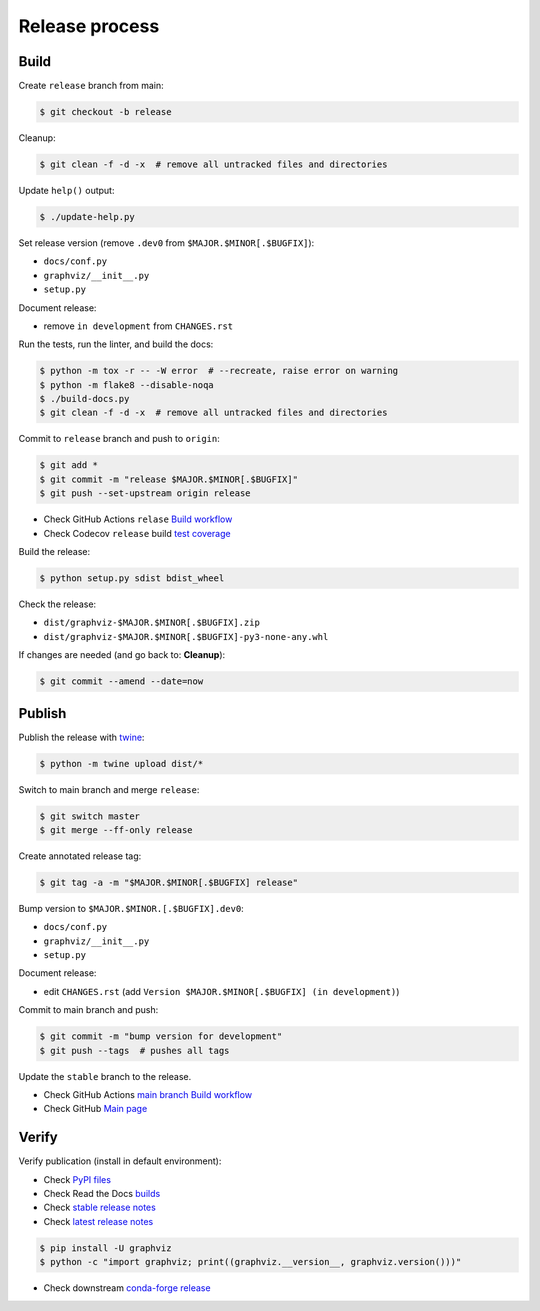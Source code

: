 Release process
===============


Build
-----

Create ``release`` branch from main:

.. code:: bash

    $ git checkout -b release

Cleanup:

.. code:: bash

    $ git clean -f -d -x  # remove all untracked files and directories

Update ``help()`` output:

.. code:: bash

    $ ./update-help.py

Set release version (remove ``.dev0`` from ``$MAJOR.$MINOR[.$BUGFIX]``):

- ``docs/conf.py``
- ``graphviz/__init__.py``
- ``setup.py``

Document release:

- remove ``in development`` from ``CHANGES.rst``

Run the tests, run the linter, and build the docs:

.. code:: bash

    $ python -m tox -r -- -W error  # --recreate, raise error on warning
    $ python -m flake8 --disable-noqa
    $ ./build-docs.py
    $ git clean -f -d -x  # remove all untracked files and directories

Commit to ``release`` branch and push to ``origin``:

.. code:: bash

    $ git add *
    $ git commit -m "release $MAJOR.$MINOR[.$BUGFIX]"
    $ git push --set-upstream origin release

- Check GitHub Actions ``relase`` `Build workflow
  <https://github.com/xflr6/graphviz/actions?query=branch%3Arelease>`_
- Check Codecov ``release`` build `test coverage
  <https://app.codecov.io/gh/xflr6/graphviz/branch/release>`_

Build the release:

.. code:: bash

    $ python setup.py sdist bdist_wheel

Check the release:

- ``dist/graphviz-$MAJOR.$MINOR[.$BUGFIX].zip``
- ``dist/graphviz-$MAJOR.$MINOR[.$BUGFIX]-py3-none-any.whl``

If changes are needed (and go back to: **Cleanup**):

.. code:: bash

    $ git commit --amend --date=now


Publish
-------

Publish the release with twine_:

.. code:: bash

    $ python -m twine upload dist/*

Switch to main branch and merge ``release``:

.. code:: bash

    $ git switch master
    $ git merge --ff-only release

Create annotated release tag:

.. code:: bash

    $ git tag -a -m "$MAJOR.$MINOR[.$BUGFIX] release"

Bump version to ``$MAJOR.$MINOR.[.$BUGFIX].dev0``:

- ``docs/conf.py``
- ``graphviz/__init__.py``
- ``setup.py``

Document release:

- edit ``CHANGES.rst`` (add ``Version $MAJOR.$MINOR[.$BUGFIX] (in development)``)

Commit to main branch and push:

.. code:: bash

    $ git commit -m "bump version for development"
    $ git push --tags  # pushes all tags

Update the ``stable`` branch to the release.

- Check GitHub Actions `main branch Build workflow
  <https://github.com/xflr6/graphviz/actions?query=branch%3Amaster>`_
- Check GitHub `Main page <https://github.com/xflr6/graphviz>`_


Verify
------

Verify publication (install in default environment):

- Check `PyPI files <https://pypi.org/project/graphviz/#files>`_
- Check Read the Docs `builds <https://readthedocs.org/projects/graphviz/builds/>`_
- Check `stable release notes <https://graphviz.readthedocs.io/en/stable/changelog.html>`_
- Check `latest release notes <https://graphviz.readthedocs.io/en/latest/changelog.html>`_

.. code:: bash

    $ pip install -U graphviz
    $ python -c "import graphviz; print((graphviz.__version__, graphviz.version()))"

- Check downstream `conda-forge release <https://github.com/conda-forge/python-graphviz-feedstock>`_


.. flake8: https://flake8.pycqa.org/en/latest/
.. _twine: https://twine.readthedocs.io/en/latest/
